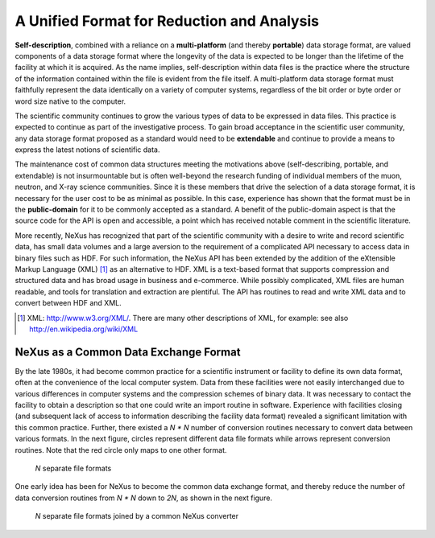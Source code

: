 .. $Id$

..  _UnifiedFormat:

***************************************************************************
A Unified Format for Reduction and Analysis
***************************************************************************

.. index:: NeXus basic motivation; unified format

            Another important motivation for NeXus, indeed the *raison
            d'etre*, was the community need to analyze data from different user
            facilities. A single data format that is in use at a variety of facilities
            would provide a major benefit to the scientific community.  This unified format
            should
            be capable of describing any type of data from the scientific experiments,
            at any step of the process from data acquisition to data reduction and analysis.
            This unified format also needs to allow data to be written to storage
            as efficiently as possible to enable use with high-speed data acquisition.

.. hit these points: 
	Portable, 
	self describing, 
	extendable, 
	public domain

**Self-description**, combined with a reliance on a **multi-platform** 
(and thereby **portable**) data storage format, are valued components of a 
data storage format where the longevity of the data is expected to be 
longer than the lifetime of the facility at which it is acquired. As the 
name implies, self-description within data files is the practice where the 
structure of the information contained within the file is evident from the 
file itself. A multi-platform data storage format must faithfully 
represent the data identically on a variety of computer systems, 
regardless of the bit order or byte order or word size native to the 
computer.

The scientific community continues to grow the various types of data to be 
expressed in data files. This practice is expected to continue as part of 
the investigative process. To gain broad acceptance in the scientific user 
community, any data storage format proposed as a standard would need to be 
**extendable** and continue to provide a means to express the latest 
notions of scientific data.

The maintenance cost of common data structures meeting the motivations 
above (self-describing, portable, and extendable) is not insurmountable 
but is often well-beyond the research funding of individual members of the 
muon, neutron, and X-ray science communities. Since it is these members 
that drive the selection of a data storage format, it is necessary for the 
user cost to be as minimal as possible. In this case, experience has shown 
that the format must be in the **public-domain** for it to be commonly 
accepted as a standard. A benefit of the public-domain aspect is that the 
source code for the API is open and accessible, a point which has received 
notable comment in the scientific literature. 

..	PRJ: For example, there was a letter to the editor of J Appl Cryst 
		in the late 1970s complaining about the increasingly-common 
		practice of withholding the source code.  If we find the 
		reference, we should cite it here.

.. index:: API

More recently, NeXus has recognized that part of the scientific community 
with a desire to write and record scientific data, has small data volumes 
and a large aversion to the requirement of a complicated API necessary to 
access data in binary files such as HDF. For such information, the NeXus 
API has been extended by the addition of the eXtensible Markup Language 
(XML) [#]_ as an alternative to HDF. XML is a text-based format that 
supports compression and structured data and has broad usage in business 
and e-commerce. While possibly complicated, XML files are human readable, 
and tools for translation and extraction are plentiful. The API has 
routines to read and write XML data and to convert between HDF and XML. 

.. [#] XML: http://www.w3.org/XML/. 
	There are many other descriptions of XML, 
	for example: see also http://en.wikipedia.org/wiki/XML

	
.. _CommonExchangeFormat:

NeXus as a Common Data Exchange Format
---------------------------------------------

By the late 1980s, it had become common practice for a scientific 
instrument or facility to define its own data format, often at the 
convenience of the local computer system. Data from these facilities were 
not easily interchanged due to various differences in computer systems and 
the compression schemes of binary data. It was necessary to contact the 
facility to obtain a description so that one could write an import routine 
in software. Experience with facilities closing (and subsequent lack of 
access to information describing the facility data format) revealed a 
significant limitation with this common practice.  Further, there existed 
a *N * N* number of conversion routines necessary to convert data between 
various formats. In the next figure, circles 
represent different data file formats while arrows represent conversion 
routines.  Note that the red circle only maps to one other format.

.. _fig.data-pre-nexus:

.. figure:: ../../../manual/img/data-pre-nexus.jpg
	:width: 200 pt
	:alt: example NeXus data file hierarchy

	*N* separate file formats

One early idea has been for NeXus to become the common data exchange 
format, and thereby reduce the number of data conversion routines from 
*N * N* down to *2N*, as shown in the next figure.

.. _fig.data-post-nexus:

.. figure:: ../../../manual/img/data-post-nexus.jpg
	:width: 200 pt
	:alt: example NeXus data file hierarchy

	*N* separate file formats joined by a common NeXus converter
